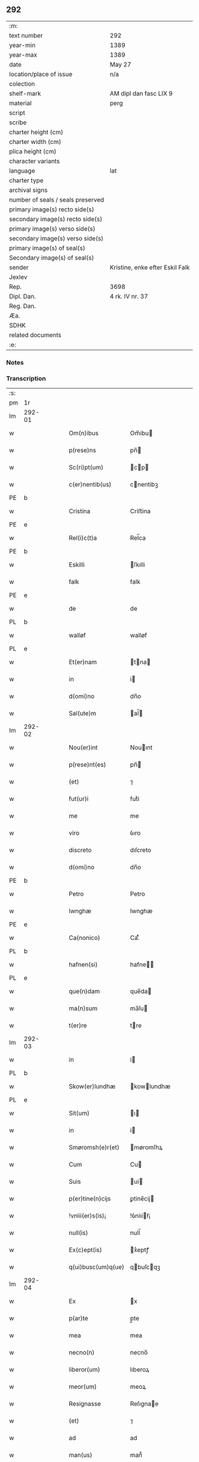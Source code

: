 ** 292

| :m:                               |                                 |
| text number                       | 292                             |
| year-min                          | 1389                            |
| year-max                          | 1389                            |
| date                              | May 27                          |
| location/place of issue           | n/a                             |
| colection                         |                                 |
| shelf-mark                        | AM dipl dan fasc LIX 9          |
| material                          | perg                            |
| script                            |                                 |
| scribe                            |                                 |
| charter height (cm)               |                                 |
| charter width (cm)                |                                 |
| plica height (cm)                 |                                 |
| character variants                |                                 |
| language                          | lat                             |
| charter type                      |                                 |
| archival signs                    |                                 |
| number of seals / seals preserved |                                 |
| primary image(s) recto side(s)    |                                 |
| secondary image(s) recto side(s)  |                                 |
| primary image(s) verso side(s)    |                                 |
| secondary image(s) verso side(s)  |                                 |
| primary image(s) of seal(s)       |                                 |
| Secondary image(s) of seal(s)     |                                 |
| sender                            | Kristine, enke efter Eskil Falk |
| Jexlev                            |                                 |
| Rep.                              | 3698                            |
| Dipl. Dan.                        | 4 rk. IV nr. 37                 |
| Reg. Dan.                         |                                 |
| Æa.                               |                                 |
| SDHK                              |                                 |
| related documents                 |                                 |
| :e:                               |                                 |

*** Notes


*** Transcription
| :s: |        |   |   |   |   |                    |             |   |   |   |                                |     |   |   |   |        |
| pm  | 1r     |   |   |   |   |                    |             |   |   |   |                                |     |   |   |   |        |
| lm  | 292-01 |   |   |   |   |                    |             |   |   |   |                                |     |   |   |   |        |
| w   |        |   |   |   |   | Om(n)ibus          | Om̅ibu      |   |   |   |                                | lat |   |   |   | 292-01 |
| w   |        |   |   |   |   | p(rese)ns          | pn̅         |   |   |   |                                | lat |   |   |   | 292-01 |
| w   |        |   |   |   |   | Sc(ri)pt(um)       | cp       |   |   |   |                                | lat |   |   |   | 292-01 |
| w   |        |   |   |   |   | c(er)nentib(us)    | cnentibꝫ   |   |   |   |                                | lat |   |   |   | 292-01 |
| PE  | b      |   |   |   |   |                    |             |   |   |   |                                |     |   |   |   |        |
| w   |        |   |   |   |   | Cristina           | Criﬅina     |   |   |   |                                | lat |   |   |   | 292-01 |
| PE  | e      |   |   |   |   |                    |             |   |   |   |                                |     |   |   |   |        |
| w   |        |   |   |   |   | Rel(i)c(t)a        | Rel̅ca       |   |   |   |                                | lat |   |   |   | 292-01 |
| PE  | b      |   |   |   |   |                    |             |   |   |   |                                |     |   |   |   |        |
| w   |        |   |   |   |   | Eskilli            | ſkılli     |   |   |   |                                | lat |   |   |   | 292-01 |
| w   |        |   |   |   |   | falk               | falk        |   |   |   |                                | dan |   |   |   | 292-01 |
| PE  | e      |   |   |   |   |                    |             |   |   |   |                                |     |   |   |   |        |
| w   |        |   |   |   |   | de                 | de          |   |   |   |                                | lat |   |   |   | 292-01 |
| PL  | b      |   |   |   |   |                    |             |   |   |   |                                |     |   |   |   |        |
| w   |        |   |   |   |   | walløf             | walløf      |   |   |   |                                | dan |   |   |   | 292-01 |
| PL  | e      |   |   |   |   |                    |             |   |   |   |                                |     |   |   |   |        |
| w   |        |   |   |   |   | Et(er)nam          | tna      |   |   |   |                                | lat |   |   |   | 292-01 |
| w   |        |   |   |   |   | in                 | i          |   |   |   |                                | lat |   |   |   | 292-01 |
| w   |        |   |   |   |   | d(omi)no           | dn̅o         |   |   |   |                                | lat |   |   |   | 292-01 |
| w   |        |   |   |   |   | Sal(ute)m          | al̅        |   |   |   |                                | lat |   |   |   | 292-01 |
| lm  | 292-02 |   |   |   |   |                    |             |   |   |   |                                |     |   |   |   |        |
| w   |        |   |   |   |   | Nou(er)int         | Nouınt     |   |   |   |                                | lat |   |   |   | 292-02 |
| w   |        |   |   |   |   | p(rese)nt(es)      | pn̅         |   |   |   |                                | lat |   |   |   | 292-02 |
| w   |        |   |   |   |   | (et)               | ⁊           |   |   |   |                                | lat |   |   |   | 292-02 |
| w   |        |   |   |   |   | fut(ur)i           | futᷣi        |   |   |   |                                | lat |   |   |   | 292-02 |
| w   |        |   |   |   |   | me                 | me          |   |   |   |                                | lat |   |   |   | 292-02 |
| w   |        |   |   |   |   | viro               | ỽıro        |   |   |   |                                | lat |   |   |   | 292-02 |
| w   |        |   |   |   |   | discreto           | dıſcreto    |   |   |   |                                | lat |   |   |   | 292-02 |
| w   |        |   |   |   |   | d(omi)no           | dn̅o         |   |   |   |                                | lat |   |   |   | 292-02 |
| PE  | b      |   |   |   |   |                    |             |   |   |   |                                |     |   |   |   |        |
| w   |        |   |   |   |   | Petro              | Petro       |   |   |   |                                | lat |   |   |   | 292-02 |
| w   |        |   |   |   |   | lwnghæ             | lwnghæ      |   |   |   |                                | dan |   |   |   | 292-02 |
| PE  | e      |   |   |   |   |                    |             |   |   |   |                                |     |   |   |   |        |
| w   |        |   |   |   |   | Ca(nonico)         | Ca.ͨͦ         |   |   |   |                                | lat |   |   |   | 292-02 |
| PL  | b      |   |   |   |   |                    |             |   |   |   |                                |     |   |   |   |        |
| w   |        |   |   |   |   | hafnen(si)         | hafne̅      |   |   |   |                                | lat |   |   |   | 292-02 |
| PL  | e      |   |   |   |   |                    |             |   |   |   |                                |     |   |   |   |        |
| w   |        |   |   |   |   | que(n)dam          | que̅da      |   |   |   |                                | lat |   |   |   | 292-02 |
| w   |        |   |   |   |   | ma(n)sum           | ma̅ſu       |   |   |   |                                | lat |   |   |   | 292-02 |
| w   |        |   |   |   |   | t(er)re            | tre        |   |   |   |                                | lat |   |   |   | 292-02 |
| lm  | 292-03 |   |   |   |   |                    |             |   |   |   |                                |     |   |   |   |        |
| w   |        |   |   |   |   | in                 | i          |   |   |   |                                | lat |   |   |   | 292-03 |
| PL  | b      |   |   |   |   |                    |             |   |   |   |                                |     |   |   |   |        |
| w   |        |   |   |   |   | Skow(er)lundhæ     | kowlundhæ |   |   |   |                                | dan |   |   |   | 292-03 |
| PL  | e      |   |   |   |   |                    |             |   |   |   |                                |     |   |   |   |        |
| w   |        |   |   |   |   | Sit(um)            | ı         |   |   |   |                                | lat |   |   |   | 292-03 |
| w   |        |   |   |   |   | in                 | i          |   |   |   |                                | lat |   |   |   | 292-03 |
| w   |        |   |   |   |   | Smøromsh(e)r(et)   | møromſhꝝ   |   |   |   |                                | dan |   |   |   | 292-03 |
| w   |        |   |   |   |   | Cum                | Cu         |   |   |   |                                | lat |   |   |   | 292-03 |
| w   |        |   |   |   |   | Suis               | ui        |   |   |   |                                | lat |   |   |   | 292-03 |
| w   |        |   |   |   |   | p(er)tine(n)cijs   | ꝑtine̅cij   |   |   |   |                                | lat |   |   |   | 292-03 |
| w   |        |   |   |   |   | !vniii(er)s(is)¡   | !ỽniıiẜ¡   |   |   |   |                                | lat |   |   |   | 292-03 |
| w   |        |   |   |   |   | null(is)           | null̅        |   |   |   |                                | lat |   |   |   | 292-03 |
| w   |        |   |   |   |   | Ex(c)ept(is)       | xͨeptꝭ      |   |   |   |                                | lat |   |   |   | 292-03 |
| w   |        |   |   |   |   | q(ui)busc(um)q(ue) | qbuſcqꝫ   |   |   |   |                                | lat |   |   |   | 292-03 |
| lm  | 292-04 |   |   |   |   |                    |             |   |   |   |                                |     |   |   |   |        |
| w   |        |   |   |   |   | Ex                 | x          |   |   |   |                                | lat |   |   |   | 292-04 |
| w   |        |   |   |   |   | p(ar)te            | p̲te         |   |   |   |                                | lat |   |   |   | 292-04 |
| w   |        |   |   |   |   | mea                | mea         |   |   |   |                                | lat |   |   |   | 292-04 |
| w   |        |   |   |   |   | necno(n)           | necno̅       |   |   |   |                                | lat |   |   |   | 292-04 |
| w   |        |   |   |   |   | liberor(um)        | lıberoꝝ     |   |   |   |                                | lat |   |   |   | 292-04 |
| w   |        |   |   |   |   | meor(um)           | meoꝝ        |   |   |   |                                | lat |   |   |   | 292-04 |
| w   |        |   |   |   |   | Resignasse         | Reſıgnae   |   |   |   |                                | lat |   |   |   | 292-04 |
| w   |        |   |   |   |   | (et)               | ⁊           |   |   |   |                                | lat |   |   |   | 292-04 |
| w   |        |   |   |   |   | ad                 | ad          |   |   |   |                                | lat |   |   |   | 292-04 |
| w   |        |   |   |   |   | man(us)            | man᷒         |   |   |   |                                | lat |   |   |   | 292-04 |
| w   |        |   |   |   |   | Suas               | ua        |   |   |   |                                | lat |   |   |   | 292-04 |
| w   |        |   |   |   |   | assignasse         | aıgnae    |   |   |   |                                | lat |   |   |   | 292-04 |
| w   |        |   |   |   |   | p(er)petuo         | ̲etuo       |   |   |   |                                | lat |   |   |   | 292-04 |
| w   |        |   |   |   |   | possid(um)         | poı       |   |   |   |                                | lat |   |   |   | 292-04 |
| lm  | 292-05 |   |   |   |   |                    |             |   |   |   |                                |     |   |   |   |        |
| w   |        |   |   |   |   | Quem               | Que        |   |   |   |                                | lat |   |   |   | 292-05 |
| w   |        |   |   |   |   | quide(m)           | quide̅       |   |   |   |                                | lat |   |   |   | 292-05 |
| w   |        |   |   |   |   | ma(n)sum           | ma̅ſu       |   |   |   |                                | lat |   |   |   | 292-05 |
| w   |        |   |   |   |   | t(er)ra            | tra        |   |   |   |                                | lat |   |   |   | 292-05 |
| w   |        |   |   |   |   | ma(r)it(us)        | maıt᷒       |   |   |   |                                | lat |   |   |   | 292-05 |
| w   |        |   |   |   |   | me(us)             | me᷒          |   |   |   |                                | lat |   |   |   | 292-05 |
| PE  | b      |   |   |   |   |                    |             |   |   |   |                                |     |   |   |   |        |
| w   |        |   |   |   |   | Eskill(us)         | ſkıll᷒      |   |   |   |                                | lat |   |   |   | 292-05 |
| w   |        |   |   |   |   | falk               | falk        |   |   |   |                                | dan |   |   |   | 292-05 |
| PE  | e      |   |   |   |   |                    |             |   |   |   |                                |     |   |   |   |        |
| w   |        |   |   |   |   | pie                | pie         |   |   |   |                                | lat |   |   |   | 292-05 |
| w   |        |   |   |   |   | memo(r)ie          | memoıe     |   |   |   |                                | lat |   |   |   | 292-05 |
| w   |        |   |   |   |   | pro                | pro         |   |   |   |                                | lat |   |   |   | 292-05 |
| w   |        |   |   |   |   | temp(or)e          | temꝑe       |   |   |   |                                | lat |   |   |   | 292-05 |
| w   |        |   |   |   |   | tenue(r)at         | tenueat    |   |   |   |                                | lat |   |   |   | 292-05 |
| w   |        |   |   |   |   | l(itte)ras         | lr̅a        |   |   |   |                                | lat |   |   |   | 292-05 |
| lm  | 292-06 |   |   |   |   |                    |             |   |   |   |                                |     |   |   |   |        |
| w   |        |   |   |   |   | eundem             | eunde      |   |   |   |                                | lat |   |   |   | 292-06 |
| w   |        |   |   |   |   | ma(n)sum           | ma̅ſu       |   |   |   |                                | lat |   |   |   | 292-06 |
| w   |        |   |   |   |   | t(er)re            | tre        |   |   |   |                                | lat |   |   |   | 292-06 |
| w   |        |   |   |   |   | in                 | i          |   |   |   |                                | lat |   |   |   | 292-06 |
| PL  | b      |   |   |   |   |                    |             |   |   |   |                                |     |   |   |   |        |
| w   |        |   |   |   |   | Skow(er)lundæ      | kowlundæ  |   |   |   |                                | dan |   |   |   | 292-06 |
| PL  | e      |   |   |   |   |                    |             |   |   |   |                                |     |   |   |   |        |
| w   |        |   |   |   |   | tangentes          | tangente   |   |   |   |                                | lat |   |   |   | 292-06 |
| w   |        |   |   |   |   | Si                 | i          |   |   |   |                                | lat |   |   |   | 292-06 |
| w   |        |   |   |   |   | quas               | qua        |   |   |   |                                | lat |   |   |   | 292-06 |
| w   |        |   |   |   |   | habeo              | habeo       |   |   |   |                                | lat |   |   |   | 292-06 |
| w   |        |   |   |   |   | v(e)l              | ỽl̅          |   |   |   |                                | lat |   |   |   | 292-06 |
| w   |        |   |   |   |   | in                 | i          |   |   |   |                                | lat |   |   |   | 292-06 |
| w   |        |   |   |   |   | post(er)um         | poﬅu      |   |   |   |                                | lat |   |   |   | 292-06 |
| w   |        |   |   |   |   | jnue(n)te          | ȷnue̅te      |   |   |   |                                | lat |   |   |   | 292-06 |
| w   |        |   |   |   |   | fueri(n)t          | fuerı̅t      |   |   |   |                                | lat |   |   |   | 292-06 |
| lm  | 292-07 |   |   |   |   |                    |             |   |   |   |                                |     |   |   |   |        |
| w   |        |   |   |   |   | Cassans            | Caan      |   |   |   |                                | lat |   |   |   | 292-07 |
| w   |        |   |   |   |   | p(er)              | p̲           |   |   |   |                                | lat |   |   |   | 292-07 |
| w   |        |   |   |   |   | p(rese)nt(es)      | pn̅         |   |   |   |                                | lat |   |   |   | 292-07 |
| w   |        |   |   |   |   | Ita                | Ita         |   |   |   |                                | lat |   |   |   | 292-07 |
| w   |        |   |   |   |   | tamen              | tame       |   |   |   |                                | lat |   |   |   | 292-07 |
| w   |        |   |   |   |   | q(uod)             | ꝙ           |   |   |   |                                | lat |   |   |   | 292-07 |
| w   |        |   |   |   |   | nullum             | nullu      |   |   |   |                                | lat |   |   |   | 292-07 |
| w   |        |   |   |   |   | dampnu(m)          | dampnu̅      |   |   |   |                                | lat |   |   |   | 292-07 |
| w   |        |   |   |   |   | aliud              | aliud       |   |   |   |                                | lat |   |   |   | 292-07 |
| w   |        |   |   |   |   | in                 | i          |   |   |   |                                | lat |   |   |   | 292-07 |
| w   |        |   |   |   |   | bonis              | boni       |   |   |   |                                | lat |   |   |   | 292-07 |
| w   |        |   |   |   |   | alijs              | alıj       |   |   |   |                                | lat |   |   |   | 292-07 |
| w   |        |   |   |   |   | Ego                | go         |   |   |   |                                | lat |   |   |   | 292-07 |
| w   |        |   |   |   |   | v(e)l              | ỽl̅          |   |   |   |                                | lat |   |   |   | 292-07 |
| w   |        |   |   |   |   | liberi             | lıberi      |   |   |   |                                | lat |   |   |   | 292-07 |
| w   |        |   |   |   |   | mei                | mei         |   |   |   |                                | lat |   |   |   | 292-07 |
| lm  | 292-08 |   |   |   |   |                    |             |   |   |   |                                |     |   |   |   |        |
| w   |        |   |   |   |   | h(ab)eam(us)       | he̅am᷒        |   |   |   |                                | lat |   |   |   | 292-08 |
| w   |        |   |   |   |   | nisi               | niſi        |   |   |   |                                | lat |   |   |   | 292-08 |
| w   |        |   |   |   |   | in                 | i          |   |   |   |                                | lat |   |   |   | 292-08 |
| w   |        |   |   |   |   | q(uan)tum          | ꝙtu       |   |   |   |                                | lat |   |   |   | 292-08 |
| w   |        |   |   |   |   | jp(s)e             | ȷp̅e         |   |   |   |                                | lat |   |   |   | 292-08 |
| w   |        |   |   |   |   | mans(us)           | manſ᷒        |   |   |   |                                | lat |   |   |   | 292-08 |
| w   |        |   |   |   |   | S(ibi)             |           |   |   |   |                                | lat |   |   |   | 292-08 |
| w   |        |   |   |   |   | pronu(n)c          | pronu̅c      |   |   |   |                                | lat |   |   |   | 292-08 |
| w   |        |   |   |   |   | assignat(us)       | aıgnat᷒     |   |   |   |                                | lat |   |   |   | 292-08 |
| w   |        |   |   |   |   | Se                 | e          |   |   |   |                                | lat |   |   |   | 292-08 |
| w   |        |   |   |   |   | extendat           | extendat    |   |   |   |                                | lat |   |   |   | 292-08 |
| w   |        |   |   |   |   | Jn                 | J          |   |   |   |                                | lat |   |   |   | 292-08 |
| w   |        |   |   |   |   | c(uius)            | c᷒           |   |   |   |                                | lat |   |   |   | 292-08 |
| w   |        |   |   |   |   | Rej                | Rej         |   |   |   |                                | lat |   |   |   | 292-08 |
| w   |        |   |   |   |   | t(e)sti(m)o(niu)m  | t̅ﬅıo       |   |   |   |                                | lat |   |   |   | 292-08 |
| lm  | 292-09 |   |   |   |   |                    |             |   |   |   |                                |     |   |   |   |        |
| w   |        |   |   |   |   | Sig(illum)         | ı         |   |   |   |                                | lat |   |   |   | 292-09 |
| w   |        |   |   |   |   | meu(m)             | meu̅         |   |   |   |                                | lat |   |   |   | 292-09 |
| w   |        |   |   |   |   | vna                | ỽna         |   |   |   |                                | lat |   |   |   | 292-09 |
| w   |        |   |   |   |   | c(um)              |            |   |   |   |                                | lat |   |   |   | 292-09 |
| w   |        |   |   |   |   | Sig(illis)         | ı         |   |   |   |                                | lat |   |   |   | 292-09 |
| w   |        |   |   |   |   | viror(um)          | ỽıroꝝ       |   |   |   |                                | lat |   |   |   | 292-09 |
| w   |        |   |   |   |   | nobiliu(m)         | nobilıu̅     |   |   |   |                                | lat |   |   |   | 292-09 |
| w   |        |   |   |   |   | v(idelicet)        | ỽꝫ          |   |   |   |                                | lat |   |   |   | 292-09 |
| p   |        |   |   |   |   | .                  | .           |   |   |   |                                | lat |   |   |   | 292-09 |
| w   |        |   |   |   |   | d(omi)ni           | dn̅ı         |   |   |   |                                | lat |   |   |   | 292-09 |
| PE  | b      |   |   |   |   |                    |             |   |   |   |                                |     |   |   |   |        |
| w   |        |   |   |   |   | Johan              | Joha       |   |   |   |                                | dan |   |   |   | 292-09 |
| w   |        |   |   |   |   | moltikæ            | moltıkæ     |   |   |   |                                | dan |   |   |   | 292-09 |
| PE  | e      |   |   |   |   |                    |             |   |   |   |                                |     |   |   |   |        |
| w   |        |   |   |   |   | milit(is)          | milıtꝭ      |   |   |   |                                | lat |   |   |   | 292-09 |
| PE  | b      |   |   |   |   |                    |             |   |   |   |                                |     |   |   |   |        |
| w   |        |   |   |   |   | Ew(er)ardi         | wardi     |   |   |   |                                | lat |   |   |   | 292-09 |
| w   |        |   |   |   |   | moltikæ            | moltıkæ     |   |   |   |                                | dan |   |   |   | 292-09 |
| PE  | e      |   |   |   |   |                    |             |   |   |   |                                |     |   |   |   |        |
| lm  | 292-10 |   |   |   |   |                    |             |   |   |   |                                |     |   |   |   |        |
| w   |        |   |   |   |   | g(er)manor(um)     | gmanoꝝ     |   |   |   |                                | lat |   |   |   | 292-10 |
| w   |        |   |   |   |   | m(ihi)             | m          |   |   |   |                                | lat |   |   |   | 292-10 |
| w   |        |   |   |   |   | dil(e)c(t)or(um)   | dılc̅oꝝ      |   |   |   |                                | lat |   |   |   | 292-10 |
| w   |        |   |   |   |   | (et)               | ⁊           |   |   |   |                                | lat |   |   |   | 292-10 |
| PE  | b      |   |   |   |   |                    |             |   |   |   |                                |     |   |   |   |        |
| w   |        |   |   |   |   | Joh(ann)is         | Joh̅ı       |   |   |   |                                | lat |   |   |   | 292-10 |
| w   |        |   |   |   |   | girstinghæs        | girﬅinghæ  |   |   |   |                                | dan |   |   |   | 292-10 |
| PE  | e      |   |   |   |   |                    |             |   |   |   |                                |     |   |   |   |        |
| w   |        |   |   |   |   | p(rese)ntib(us)    | pn̅tibꝫ      |   |   |   |                                | lat |   |   |   | 292-10 |
| w   |        |   |   |   |   | est                | eﬅ          |   |   |   |                                | lat |   |   |   | 292-10 |
| w   |        |   |   |   |   | appe(n)s(um)       | ae̅ẜ        |   |   |   |                                | lat |   |   |   | 292-10 |
| w   |        |   |   |   |   | Dat(um)            | Da         |   |   |   |                                | lat |   |   |   | 292-10 |
| w   |        |   |   |   |   | anno               | anno        |   |   |   |                                | lat |   |   |   | 292-10 |
| w   |        |   |   |   |   | do(mini)           | do         |   |   |   |                                | lat |   |   |   | 292-10 |
| n   |        |   |   |   |   | M.ͦ                 | .ͦ          |   |   |   |                                | lat |   |   |   | 292-10 |
| n   |        |   |   |   |   | cccͦ                | cccͦ         |   |   |   |                                | lat |   |   |   | 292-10 |
| lm  | 292-11 |   |   |   |   |                    |             |   |   |   |                                |     |   |   |   |        |
| w   |        |   |   |   |   | lxxx               | lxxx        |   |   |   |                                | lat |   |   |   | 292-11 |
| w   |        |   |   |   |   | nono               | nono        |   |   |   |                                | lat |   |   |   | 292-11 |
| w   |        |   |   |   |   | Jp(s)o             | Jp̅o         |   |   |   |                                | lat |   |   |   | 292-11 |
| w   |        |   |   |   |   | die                | die         |   |   |   |                                | lat |   |   |   | 292-11 |
| w   |        |   |   |   |   | ascens(cionis)     | aſcenẜ      |   |   |   |                                | lat |   |   |   | 292-11 |
| w   |        |   |   |   |   | d(omi)nj           | dn̅ȷ         |   |   |   |                                | lat |   |   |   | 292-11 |
| :e: |        |   |   |   |   |                    |             |   |   |   |                                |     |   |   |   |        |
